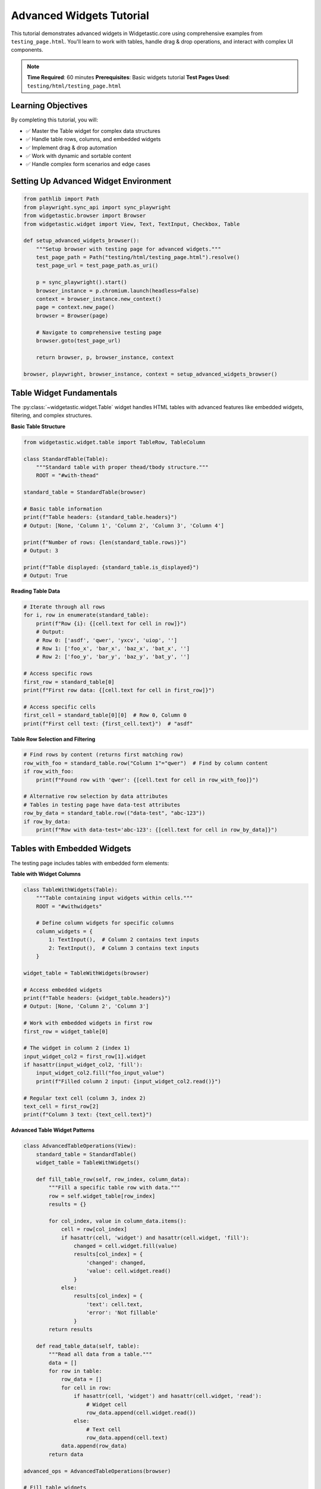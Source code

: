 =========================
Advanced Widgets Tutorial
=========================

This tutorial demonstrates advanced widgets in Widgetastic.core using comprehensive examples from ``testing_page.html``. You'll learn to work with tables, handle drag & drop operations, and interact with complex UI components.

.. note::
   **Time Required**: 60 minutes
   **Prerequisites**: Basic widgets tutorial
   **Test Pages Used**: ``testing/html/testing_page.html``

Learning Objectives
===================

By completing this tutorial, you will:

* ✅ Master the Table widget for complex data structures
* ✅ Handle table rows, columns, and embedded widgets
* ✅ Implement drag & drop automation
* ✅ Work with dynamic and sortable content
* ✅ Handle complex form scenarios and edge cases

Setting Up Advanced Widget Environment
======================================

.. code-block:: python

    from pathlib import Path
    from playwright.sync_api import sync_playwright
    from widgetastic.browser import Browser
    from widgetastic.widget import View, Text, TextInput, Checkbox, Table

    def setup_advanced_widgets_browser():
        """Setup browser with testing page for advanced widgets."""
        test_page_path = Path("testing/html/testing_page.html").resolve()
        test_page_url = test_page_path.as_uri()

        p = sync_playwright().start()
        browser_instance = p.chromium.launch(headless=False)
        context = browser_instance.new_context()
        page = context.new_page()
        browser = Browser(page)

        # Navigate to comprehensive testing page
        browser.goto(test_page_url)

        return browser, p, browser_instance, context

    browser, playwright, browser_instance, context = setup_advanced_widgets_browser()

Table Widget Fundamentals
=========================

The :py:class:`~widgetastic.widget.Table` widget handles HTML tables with advanced features like embedded widgets, filtering, and complex structures.

**Basic Table Structure**

.. code-block:: python

    from widgetastic.widget.table import TableRow, TableColumn

    class StandardTable(Table):
        """Standard table with proper thead/tbody structure."""
        ROOT = "#with-thead"

    standard_table = StandardTable(browser)

    # Basic table information
    print(f"Table headers: {standard_table.headers}")
    # Output: [None, 'Column 1', 'Column 2', 'Column 3', 'Column 4']

    print(f"Number of rows: {len(standard_table.rows)}")
    # Output: 3

    print(f"Table displayed: {standard_table.is_displayed}")
    # Output: True

**Reading Table Data**

.. code-block:: python

    # Iterate through all rows
    for i, row in enumerate(standard_table):
        print(f"Row {i}: {[cell.text for cell in row]}")
        # Output:
        # Row 0: ['asdf', 'qwer', 'yxcv', 'uiop', '']
        # Row 1: ['foo_x', 'bar_x', 'baz_x', 'bat_x', '']
        # Row 2: ['foo_y', 'bar_y', 'baz_y', 'bat_y', '']

    # Access specific rows
    first_row = standard_table[0]
    print(f"First row data: {[cell.text for cell in first_row]}")

    # Access specific cells
    first_cell = standard_table[0][0]  # Row 0, Column 0
    print(f"First cell text: {first_cell.text}")  # "asdf"

**Table Row Selection and Filtering**

.. code-block:: python

    # Find rows by content (returns first matching row)
    row_with_foo = standard_table.row("Column 1"="qwer")  # Find by column content
    if row_with_foo:
        print(f"Found row with 'qwer': {[cell.text for cell in row_with_foo]}")

    # Alternative row selection by data attributes
    # Tables in testing page have data-test attributes
    row_by_data = standard_table.row(("data-test", "abc-123"))
    if row_by_data:
        print(f"Row with data-test='abc-123': {[cell.text for cell in row_by_data]}")

Tables with Embedded Widgets
============================

The testing page includes tables with embedded form elements:

**Table with Widget Columns**

.. code-block:: python

    class TableWithWidgets(Table):
        """Table containing input widgets within cells."""
        ROOT = "#withwidgets"

        # Define column widgets for specific columns
        column_widgets = {
            1: TextInput(),  # Column 2 contains text inputs
            2: TextInput(),  # Column 3 contains text inputs
        }

    widget_table = TableWithWidgets(browser)

    # Access embedded widgets
    print(f"Table headers: {widget_table.headers}")
    # Output: [None, 'Column 2', 'Column 3']

    # Work with embedded widgets in first row
    first_row = widget_table[0]

    # The widget in column 2 (index 1)
    input_widget_col2 = first_row[1].widget
    if hasattr(input_widget_col2, 'fill'):
        input_widget_col2.fill("foo_input_value")
        print(f"Filled column 2 input: {input_widget_col2.read()}")

    # Regular text cell (column 3, index 2)
    text_cell = first_row[2]
    print(f"Column 3 text: {text_cell.text}")

**Advanced Table Widget Patterns**

.. code-block:: python

    class AdvancedTableOperations(View):
        standard_table = StandardTable()
        widget_table = TableWithWidgets()

        def fill_table_row(self, row_index, column_data):
            """Fill a specific table row with data."""
            row = self.widget_table[row_index]
            results = {}

            for col_index, value in column_data.items():
                cell = row[col_index]
                if hasattr(cell, 'widget') and hasattr(cell.widget, 'fill'):
                    changed = cell.widget.fill(value)
                    results[col_index] = {
                        'changed': changed,
                        'value': cell.widget.read()
                    }
                else:
                    results[col_index] = {
                        'text': cell.text,
                        'error': 'Not fillable'
                    }
            return results

        def read_table_data(self, table):
            """Read all data from a table."""
            data = []
            for row in table:
                row_data = []
                for cell in row:
                    if hasattr(cell, 'widget') and hasattr(cell.widget, 'read'):
                        # Widget cell
                        row_data.append(cell.widget.read())
                    else:
                        # Text cell
                        row_data.append(cell.text)
                data.append(row_data)
            return data

    advanced_ops = AdvancedTableOperations(browser)

    # Fill table widgets
    fill_results = advanced_ops.fill_table_row(0, {1: "new_foo_value"})
    print(f"Fill results: {fill_results}")

    # Read all widget table data
    widget_data = advanced_ops.read_table_data(advanced_ops.widget_table)
    print(f"Widget table data: {widget_data}")

Complex Table Structures
========================

The testing page includes tables with rowspan/colspan and multiple tbody elements:

**Tables with Rowspan/Colspan**

.. code-block:: python

    class ComplexTable(Table):
        """Table with rowspan and colspan cells."""
        ROOT = "#rowcolspan_table"

        column_widgets = {
            4: TextInput()  # Widget column (5th column, 0-indexed as 4)
        }

    complex_table = ComplexTable(browser)

    print(f"Complex table headers: {complex_table.headers}")
    # Output: ['#', 'First Name', 'Last Name', 'Username', 'Widget']

    # Handle complex cell structures
    for i, row in enumerate(complex_table):
        print(f"Row {i} cells: {len(row)}")
        for j, cell in enumerate(row):
            colspan = browser.get_attribute(cell, "colspan") if hasattr(cell, 'get_attribute') else None
            rowspan = browser.get_attribute(cell, "rowspan") if hasattr(cell, 'get_attribute') else None
            span_info = f" (colspan={colspan}, rowspan={rowspan})" if colspan or rowspan else ""

            if hasattr(cell, 'widget') and hasattr(cell.widget, 'read'):
                print(f"  Cell [{i}][{j}]: Widget value = {cell.widget.read()}{span_info}")
            else:
                print(f"  Cell [{i}][{j}]: Text = '{cell.text}'{span_info}")

**Multiple Tbody Tables**

.. code-block:: python

    class MultiTBodyTable(Table):
        """Table with multiple tbody elements."""
        ROOT = "#multiple_tbody_table"

    multi_tbody_table = MultiTBodyTable(browser)

    # Access different tbody sections
    if hasattr(multi_tbody_table, 'bodies'):
        print(f"Number of tbody sections: {len(multi_tbody_table.bodies)}")

        for i, tbody in enumerate(multi_tbody_table.bodies):
            print(f"TBody {i}: {tbody}")
            # Each tbody can have data-test attributes
            data_test = browser.get_attribute(tbody, 'data-test')
            print(f"  data-test attribute: {data_test}")

**Dynamic Table Content**

.. code-block:: python

    class DynamicTable(Table):
        """Table with dynamically added rows."""
        ROOT = "#dynamic"

    dynamic_table = DynamicTable(browser)

    # Initial state
    initial_rows = len(dynamic_table.rows)
    print(f"Initial row count: {initial_rows}")

    # Add new row using the button on the page
    add_button = browser.element("#dynamicadd")
    browser.click(add_button)

    # Wait for new row to appear (in real scenarios, you might need explicit waits)
    import time
    time.sleep(0.5)

    # Check updated row count
    updated_rows = len(dynamic_table.rows)
    print(f"Rows after adding: {updated_rows}")

    if updated_rows > initial_rows:
        print("✓ Successfully detected dynamic row addition")

        # Access the new row
        new_row = dynamic_table[updated_rows - 1]
        print(f"New row content: {[cell.text for cell in new_row]}")

Drag and Drop Operations
=======================

The testing page includes comprehensive drag & drop examples:

**Basic Drag and Drop**

.. code-block:: python

    class DragDropView(View):
        # Drag source element
        drag_source = Text(id="drag_source")

        # Drop target element
        drop_target = Text(id="drop_target")

        # Additional draggable for offset testing
        drag_source2 = Text(id="drag_source2")

        # Status display elements
        drop_status = Text(id="drop_status")
        drag_log = Text(id="drag_log")

    drag_drop = DragDropView(browser)

    # Verify drag elements are present
    print(f"Drag source displayed: {drag_drop.drag_source.is_displayed}")
    print(f"Drop target displayed: {drag_drop.drop_target.is_displayed}")

    # Perform drag and drop operation
    browser.drag_and_drop(drag_drop.drag_source, drag_drop.drop_target)

    # Check status after drag and drop
    print(f"Drop status: {drag_drop.drop_status.read()}")

**Drag and Drop by Offset**

.. code-block:: python

    # Get initial position of drag source
    initial_location = browser.location_of(drag_drop.drag_source2)
    print(f"Initial location: {initial_location}")

    # Drag by offset (50 pixels right, 30 pixels down)
    browser.drag_and_drop_by_offset(drag_drop.drag_source2, 50, 30)

    # Note: In real scenarios, you might need to verify the position change
    # The testing page logs drag actions for verification

    # Alternative: drag to specific coordinates
    browser.drag_and_drop_to(drag_drop.drag_source2, to_x=200, to_y=150)

**Sortable List Drag and Drop**

.. code-block:: python

    class SortableListView(View):
        # The sortable list container
        sortable_list = Text(id="sortable_list")

        # Individual sortable items
        item1 = Text(locator="[data-sort-id='item-1']")
        item2 = Text(locator="[data-sort-id='item-2']")
        item3 = Text(locator="[data-sort-id='item-3']")

    sortable = SortableListView(browser)

    # Get initial order
    def get_sortable_order():
        """Get current order of sortable items."""
        items = browser.elements("#sortable_list .sortable-item span:last-child")
        return [browser.text(item) for item in items]

    initial_order = get_sortable_order()
    print(f"Initial order: {initial_order}")

    # Drag first item to second position
    browser.drag_and_drop(sortable.item1, sortable.item2)

    # Get updated order
    updated_order = get_sortable_order()
    print(f"Updated order: {updated_order}")

    if initial_order != updated_order:
        print("✓ Successfully reordered sortable list")

Advanced Interaction Patterns
=============================

Handle complex UI interactions beyond basic widgets:

**Alert and Dialog Handling**

.. code-block:: python

    class AlertHandlingView(View):
        alert_button = Text(id="alert_button")
        alert_output = Text(id="alert_out")

    alert_handler = AlertHandlingView(browser)

    # Handle JavaScript alerts/prompts
    def handle_alert_with_response(response_text="TestWidget"):
        """Handle JavaScript prompt dialog."""

        # Set up dialog handler before triggering
        def handle_dialog(dialog):
            print(f"Dialog message: {dialog.message}")
            dialog.accept(response_text)

        browser.page.on("dialog", handle_dialog)

        # Trigger the alert
        browser.click(alert_handler.alert_button)

        # Wait for result to appear
        time.sleep(0.5)

        # Read the result
        result = alert_handler.alert_output.read()
        print(f"Alert result: {result}")

        # Clean up handler
        browser.page.remove_listener("dialog", handle_dialog)

        return result

    # Test alert handling
    alert_result = handle_alert_with_response("CustomWidget")

**Multi-Button Click Handling**

.. code-block:: python

    class ButtonInteractionView(View):
        # Button that changes state when clicked
        state_button = Text(id="a_button")

        # Button that detects different mouse buttons
        multi_button = Text(id="multi_button")
        click_result = Text(id="click_result")

        # Disabled button for state testing
        disabled_button = Text(id="disabled_button")

    button_tests = ButtonInteractionView(browser)

    # Test button state changes
    initial_classes = browser.get_attribute(button_tests.state_button, "class")
    print(f"Initial button classes: {initial_classes}")

    browser.click(button_tests.state_button)

    updated_classes = browser.get_attribute(button_tests.state_button, "class")
    print(f"Updated button classes: {updated_classes}")

    if "clicked" in updated_classes and "clicked" not in initial_classes:
        print("✓ Button state change detected")

    # Test disabled button handling
    if not button_tests.disabled_button.is_enabled:
        print("✓ Correctly detected disabled button")

        try:
            browser.click(button_tests.disabled_button)
            print("⚠ Disabled button was clickable (unexpected)")
        except Exception as e:
            print(f"✓ Disabled button properly blocked: {type(e).__name__}")

**Visibility and Dynamic Content**

.. code-block:: python

    class VisibilityTestView(View):
        # Hidden element that becomes visible
        invisible_element = Text(id="invisible_appear_p")
        show_element_button = Text(id="invisible_appear_button")

        # Mixed visibility container
        random_visibility = Text(id="random_visibility")

    visibility_test = VisibilityTestView(browser)

    # Test initial visibility
    print(f"Initially visible: {visibility_test.invisible_element.is_displayed}")

    # Trigger element to appear (has 3-second delay in testing page)
    browser.click(visibility_test.show_element_button)
    print("Triggered show element button (3s delay)")

    # Wait for element to become visible
    def wait_for_visibility(element, timeout=5):
        """Wait for element to become visible."""
        import time
        start_time = time.time()
        while time.time() - start_time < timeout:
            if element.is_displayed:
                return True
            time.sleep(0.1)
        return False

    if wait_for_visibility(visibility_test.invisible_element):
        print("✓ Element became visible after delay")
        content = visibility_test.invisible_element.read()
        print(f"Element content: {content}")
    else:
        print("⚠ Element did not become visible within timeout")

Edge Cases and Error Handling
=============================

Handle complex scenarios and error conditions:

**Table Edge Cases**

.. code-block:: python

    class EdgeCaseTable(Table):
        """Table designed to test edge cases."""
        ROOT = "#edge_case_test_table"

        column_widgets = {
            4: TextInput()  # Input column
        }

    edge_table = EdgeCaseTable(browser)

    # Handle duplicate headers
    headers = edge_table.headers
    print(f"Headers (may contain duplicates): {headers}")

    # Find duplicate header indexes
    header_counts = {}
    for i, header in enumerate(headers):
        if header in header_counts:
            print(f"⚠ Duplicate header '{header}' at indexes {header_counts[header]} and {i}")
        else:
            header_counts[header] = i

    # Handle rows with duplicate key values
    def find_rows_with_duplicate_keys(table, key_column_index):
        """Find rows that have duplicate values in a key column."""
        key_values = {}
        duplicate_rows = []

        for i, row in enumerate(table):
            if len(row) > key_column_index:
                key_value = row[key_column_index].text
                if key_value in key_values:
                    duplicate_rows.append((i, key_values[key_value]))
                else:
                    key_values[key_value] = i

        return duplicate_rows

    duplicate_keys = find_rows_with_duplicate_keys(edge_table, 1)  # Column 1 is "Key"
    if duplicate_keys:
        print(f"⚠ Found duplicate keys: {duplicate_keys}")

**Robust Widget Interaction**

.. code-block:: python

    def safe_widget_interaction(widget, operation, *args, **kwargs):
        """Safely interact with widgets with comprehensive error handling."""
        try:
            # Check if widget exists and is displayed
            if not widget.is_displayed:
                return {'success': False, 'error': 'Widget not displayed'}

            # Check if widget is enabled for interactive operations
            if hasattr(widget, 'is_enabled') and not widget.is_enabled:
                return {'success': False, 'error': 'Widget not enabled'}

            # Perform the operation
            if operation == 'fill':
                result = widget.fill(*args, **kwargs)
                return {'success': True, 'changed': result, 'value': widget.read()}
            elif operation == 'click':
                widget.click(*args, **kwargs)
                return {'success': True, 'action': 'clicked'}
            elif operation == 'read':
                value = widget.read(*args, **kwargs)
                return {'success': True, 'value': value}
            else:
                return {'success': False, 'error': f'Unknown operation: {operation}'}

        except Exception as e:
            return {'success': False, 'error': f'{type(e).__name__}: {e}'}

    # Test safe interactions
    from widgetastic.widget import TextInput

    test_input = TextInput(id="input")

    # Safe fill operation
    fill_result = safe_widget_interaction(test_input, 'fill', 'test_value')
    print(f"Safe fill result: {fill_result}")

    # Safe read operation
    read_result = safe_widget_interaction(test_input, 'read')
    print(f"Safe read result: {read_result}")

Complete Advanced Automation Example
====================================

Here's a comprehensive example combining multiple advanced widgets:

.. code-block:: python

    class ComprehensiveAdvancedAutomation(View):
        # Tables
        standard_table = StandardTable()
        widget_table = TableWithWidgets()
        complex_table = ComplexTable()

        # Drag and drop
        drag_source = Text(id="drag_source")
        drop_target = Text(id="drop_target")

        # Interactive elements
        alert_button = Text(id="alert_button")
        alert_output = Text(id="alert_out")

        # Dynamic content
        dynamic_table = DynamicTable()
        add_row_button = Text(id="dynamicadd")

    def comprehensive_automation_workflow():
        """Comprehensive workflow using multiple advanced widgets."""
        automation = ComprehensiveAdvancedAutomation(browser)
        results = {}

        # 1. Table operations
        print("=== Table Operations ===")

        # Read standard table data
        standard_data = []
        for row in automation.standard_table:
            standard_data.append([cell.text for cell in row])
        results['standard_table_data'] = standard_data
        print(f"Standard table rows: {len(standard_data)}")

        # Fill widget table
        if len(automation.widget_table) > 0:
            first_row = automation.widget_table[0]
            if len(first_row) > 1 and hasattr(first_row[1], 'widget'):
                fill_result = safe_widget_interaction(
                    first_row[1].widget, 'fill', 'automated_value'
                )
                results['widget_table_fill'] = fill_result

        # 2. Dynamic content
        print("=== Dynamic Content ===")

        initial_dynamic_rows = len(automation.dynamic_table.rows)
        browser.click(automation.add_row_button)
        time.sleep(0.5)  # Wait for dynamic addition

        updated_dynamic_rows = len(automation.dynamic_table.rows)
        results['dynamic_rows_added'] = updated_dynamic_rows - initial_dynamic_rows

        # 3. Drag and drop
        print("=== Drag and Drop ===")

        try:
            browser.drag_and_drop(automation.drag_source, automation.drop_target)
            results['drag_drop'] = {'success': True}
        except Exception as e:
            results['drag_drop'] = {'success': False, 'error': str(e)}

        # 4. Complex table operations
        print("=== Complex Table Analysis ===")

        complex_widgets = []
        for i, row in enumerate(automation.complex_table):
            for j, cell in enumerate(row):
                if hasattr(cell, 'widget') and hasattr(cell.widget, 'read'):
                    widget_value = safe_widget_interaction(cell.widget, 'read')
                    complex_widgets.append({
                        'row': i,
                        'col': j,
                        'value': widget_value
                    })

        results['complex_table_widgets'] = complex_widgets

        print("=== Results Summary ===")
        for key, value in results.items():
            print(f"{key}: {value}")

        return results

    # Execute comprehensive automation
    comprehensive_results = comprehensive_automation_workflow()

Best Practices for Advanced Widgets
===================================

**Table Widget Guidelines**

.. code-block:: python

    # 1. Always define column_widgets for tables with embedded widgets
    class GoodTableDefinition(Table):
        ROOT = "#table-with-inputs"
        column_widgets = {
            2: TextInput(),  # Column 3 has text inputs
            3: Checkbox(),   # Column 4 has checkboxes
        }

    # 2. Handle dynamic tables with proper waiting
    def wait_for_table_rows(table, expected_count, timeout=10):
        """Wait for table to have expected number of rows."""
        import time
        start_time = time.time()

        while time.time() - start_time < timeout:
            current_count = len(table.rows)
            if current_count >= expected_count:
                return True
            time.sleep(0.1)

        return False

    # 3. Batch table operations for efficiency
    def batch_table_operations(table, operations):
        """Perform multiple table operations efficiently."""
        results = []

        for row_index, column_ops in operations.items():
            if row_index < len(table):
                row = table[row_index]
                row_results = {}

                for col_index, operation in column_ops.items():
                    if col_index < len(row):
                        cell = row[col_index]
                        result = safe_widget_interaction(
                            cell.widget if hasattr(cell, 'widget') else cell,
                            **operation
                        )
                        row_results[col_index] = result

                results.append({row_index: row_results})

        return results

**Drag and Drop Best Practices**

.. code-block:: python

    # 1. Verify elements are ready for drag operations
    def verify_drag_ready(source_element, target_element):
        """Verify elements are ready for drag and drop."""
        checks = {
            'source_displayed': source_element.is_displayed,
            'target_displayed': target_element.is_displayed,
            'source_enabled': getattr(source_element, 'is_enabled', True),
        }

        all_ready = all(checks.values())
        return all_ready, checks

    # 2. Handle different drag and drop scenarios
    def smart_drag_and_drop(browser, source, target, method='auto'):
        """Smart drag and drop with fallback methods."""
        ready, checks = verify_drag_ready(source, target)

        if not ready:
            print(f"Drag not ready: {checks}")
            return False

        try:
            if method == 'auto' or method == 'standard':
                browser.drag_and_drop(source, target)
                return True
        except Exception as e:
            print(f"Standard drag failed: {e}")

            if method == 'auto':
                # Fallback to offset-based approach
                try:
                    source_loc = browser.location_of(source)
                    target_loc = browser.location_of(target)
                    offset_x = target_loc[0] - source_loc[0]
                    offset_y = target_loc[1] - source_loc[1]

                    browser.drag_and_drop_by_offset(source, offset_x, offset_y)
                    return True
                except Exception as e2:
                    print(f"Offset drag failed: {e2}")
                    return False

        return False

    # 3. Monitor drag and drop results
    def monitor_drag_result(status_element, timeout=5):
        """Monitor drag and drop operation results."""
        import time
        start_time = time.time()
        initial_status = status_element.read()

        while time.time() - start_time < timeout:
            current_status = status_element.read()
            if current_status != initial_status:
                return current_status
            time.sleep(0.1)

        return initial_status

Final Cleanup
==============

.. code-block:: python

    # Clean up browser resources
    try:
        context.close()
        browser_instance.close()
        playwright.stop()
    except Exception as e:
        print(f"Cleanup error: {e}")

Summary
=======

Advanced widgets in Widgetastic.core provide:

* **Table Widget**: Comprehensive table handling with embedded widgets, complex structures, and dynamic content
* **Drag and Drop**: Full drag and drop support with multiple interaction methods
* **Complex Interactions**: Alert handling, dynamic content, and advanced UI patterns
* **Error Handling**: Robust error handling for complex scenarios
* **Performance**: Efficient batch operations and smart waiting strategies

Key takeaways:
* Use Table widgets for any tabular data with column_widgets for embedded elements
* Handle dynamic content with appropriate waiting strategies
* Implement comprehensive error handling for robust automation
* Use batch operations for efficiency in complex scenarios
* Test edge cases and error conditions in your automation code

This completes the advanced widgets tutorial. You're now ready to handle the most complex UI automation scenarios with Widgetastic.core.
